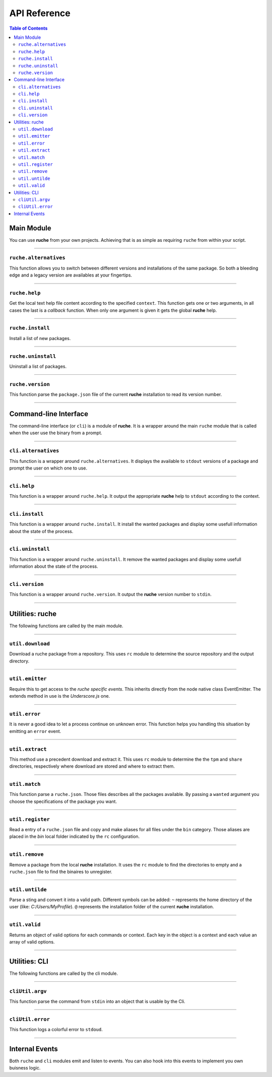 API Reference
=============

.. contents:: Table of Contents
   :local:

Main Module
-----------

You can use **ruche** from your own projects. Achieving that is as simple as
requiring ``ruche`` from within your script.

----

.. _ruche-alternatives:

``ruche.alternatives``
~~~~~~~~~~~~~~~~~~~~~~

This function allows you to switch between different versions and installations
of the same package. So both a bleeding edge and a legacy version are availables
at your fingertips.

.. js:function:: ruche.alternatives(package, callback)

    :param string package: The package you want to manipulate. It could be
        either in a *short format*: ``curl`` or in a *long format*:
        ``curl-7.36.0-win64``. To actually change the aliases in the path you
        have to specify a long format package name.
    :param function callback: It gets two arguments ``(err, data)`` where
        ``data`` is a flat array of locally availables packages (in *long
        format*: ``curl-7.36.0-win64``).
    :Fires:
        * ``alt-show``
        * ``alt-choice``
    :throws:
        * The version specified is not valid
    :Exemple:
        .. code-block:: js

            var ruche = require('ruche');
            // Show local alternatives
            ruche.alternatives('curl', function (err, data) {
              if (err) {
                // handle your error
              }
              console.dir(data); // [ 'curl-7.35.0-win32', 'curl-7.37.0-win64' ]
            });
            // Use one
            ruche.alternatives('curl-7.37.0-win64', function (err, data) {
              if (err) {
                // handle your error
              }
              console.dir(data); // [ 'curl-7.35.0-win32', 'curl-7.37.0-win64' ]
            });

----

.. _ruche-help:

``ruche.help``
~~~~~~~~~~~~~~

Get the local text help file content according to the specified ``context``.
This function gets one or two arguments, in all cases the last is a
*callback* function. When only one argument is given it gets the global
**ruche** help.

.. js:function:: ruche.help([context, ]callback)

    :param string context: The context of the wanted help. It could be either
        ``'global'``, ``undefined``, or a valid **ruche** command.
    :param function callback: A callback function that is executed when the
          help file is loaded. It gets two arguments ``(err, data)`` where
          ``data`` is the content of the help file.
    :throws:
        * Can't read the help file
    :Exemple:
        .. code-block:: js

            var ruche = require('ruche');
            // one argument
            ruche.help(function (err, data) {
              if (err) {
                // handle your error
              }
              console.log(data); // output the ruche help
            });
            // two arguments
            ruche.help('install', function (err, data) {
              if (err) {
                // handle your error
              }
              console.log(data); // output the install command help
            });

----

.. _ruche-install:

``ruche.install``
~~~~~~~~~~~~~~~~~

Install a list of new packages.

.. js:function:: ruche.install(packages, callback)

    :param array packages: The list of packages you want to install. This
          argument is an array of stings that could be either in a *short
          format*: ``curl`` or in a *long format*: ``curl-7.36.0-win64``.
    :param function callback: A callback function that is executed when all
          packages are installed. It gets two arguments ``(err, data)`` where
          ``data`` is a flat array of successfully installed packages (in
          *long format*: ``curl-7.36.0-win64``).
    :throws:
        * Can't reach URL
    :Exemple:
        .. code-block:: js

            var ruche = require('ruche');
            ruche.install(['git', 'curl-7.35.0-win32'], function (err, data) {
              if (err) {
                // handle your error
              }
              console.dir(data); // [ 'git-1.9.4-win32', 'curl-7.35.0-win32' ]
            });

----

.. _ruche-uninstall:

``ruche.uninstall``
~~~~~~~~~~~~~~~~~~~

Uninstall a list of packages.

.. js:function:: ruche.uninstall(packages, callback)

    :param array packages: The list of packages you want to romove. This
          argument is an array of stings that could be either in a *short
          format*: ``curl`` or in a *long format*: ``curl-7.36.0-win64``.
    :param function callback: A callback function that is executed when all
          packages are removed. It gets two arguments ``(err, data)`` where
          ``data`` is a flat array of successfully installed packages (in
          *long format*: ``curl-7.36.0-win64``).
    :throws:
        * Can't reach URL
    :Exemple:
        .. code-block:: js

            var ruche = require('ruche');
            ruche.uninstall(['git', 'curl-7.35.0-win32'], function (err, data) {
              if (err) {
                // handle your error
              }
              console.dir(data); // [ 'git-1.9.4-win32', 'curl-7.35.0-win32' ]
            });

----

.. _ruche-version:

``ruche.version``
~~~~~~~~~~~~~~~~~

This function parse the ``package.json`` file of the current **ruche**
installation to read its version number.

.. js:function:: ruche.version(callback)

    :param function callback: A callback function that is executed when the
          version number is loaded. It gets two arguments ``(err, data)``
          where ``data`` is the version number: a string like this ``'0.0.1'``.
    :throws:
        * Can't read the ruche package.json file
        * Can't parse the ruche package.json file
    :Exemple:
        .. code-block:: js

            var ruche = require('ruche');
            ruche.version(function (err, data) {
              if (err) {
                // handle your error
              }
              console.log(data); // output the ruche version number
            });

----

Command-line Interface
----------------------

The command-line interface (or ``cli``) is a module of **ruche**. It is a
wrapper around the main ``ruche`` module that is called when the user use the
binary from a prompt.

----

.. _cli-alternatives:

``cli.alternatives``
~~~~~~~~~~~~~~~~~~~~


This function is a wrapper around ``ruche.alternatives``. It displays the
available to ``stdout`` versions of a package and prompt the user on which one
to use.

.. js:function:: cli.alternatives(argv[, callback])

    :param object argv: An usable object of arguments and options.
    :param function callback: A callback function that is executed when the
        output has been written. It gets one argument ``(data)``.
    :Fires:
        * ``cli-alt-show``
        * ``cli-alt-choice``
    :See: :ref:`ruche-alternatives`
    :Exemple:
        .. code-block:: js

            var cli = require('./lib/cli');
            cli.alternatives(argv, function (data) {
              console.log(data); // output a second time
            });

----

.. _cli-help:

``cli.help``
~~~~~~~~~~~~

This function is a wrapper around ``ruche.help``. It output the appropriate
**ruche** help to ``stdout`` according to the context.

.. js:function:: cli.help(context[, callback])

    :param string argv: The context of the wanted help. It should be a valid
        **ruche** command or ``'global'``.
    :param function callback: A callback function that is executed when the
        output has been written. It gets one argument ``(data)``.
    :See: :ref:`ruche-help`
    :Exemple:
        .. code-block:: js

            var cli = require('./lib/cli');
            cli.help(function (data) {
              console.log(data); // output a second time
            });

----

.. _cli-install:

``cli.install``
~~~~~~~~~~~~~~~

This function is a wrapper around ``ruche.install``. It install the wanted
packages and display some usefull information about the state of the process.

.. js:function:: cli.install(argv[, callback])

    :param string argv: An usable object of arguments and options.
    :param function callback: A callback function that is executed when the
        output has been written. It gets one argument ``(data)``.
    :See: :ref:`ruche-install`
    :Exemple:
        .. code-block:: js

            var cli = require('./lib/cli');
            cli.install({ packages: ['curl'] }, function (data) {
              console.log(data); // output a second time
            });

----

.. _cli-uninstall:

``cli.uninstall``
~~~~~~~~~~~~~~~~~

This function is a wrapper around ``ruche.uninstall``. It remove the wanted
packages and display some usefull information about the state of the process.

.. js:function:: cli.uninstall(argv[, callback])

    :param string argv: An usable object of arguments and options.
    :param function callback: A callback function that is executed when the
        output has been written. It gets one argument ``(data)``.
    :See: :ref:`ruche-uninstall`
    :Exemple:
        .. code-block:: js

            var cli = require('./lib/cli');
            cli.uninstall({ packages: ['curl'] }, function (data) {
              console.log(data); // output a second time
            });

----

.. _cli-version:

``cli.version``
~~~~~~~~~~~~~~~

This function is a wrapper around ``ruche.version``. It output the **ruche**
version number to ``stdin``.

.. js:function:: cli.version([callback])

    :param function callback: A callback function that is executed when the
        output has been written. It gets one argument `(data)` where ``data``
        is the version number: a string like this ``'0.0.1'``.
    :See: :ref:`ruche-version`
    :Exemple:
        .. code-block:: js

            var cli = require('./lib/cli');
            cli.version(function (data) {
              console.log(data); // output a second time
            });

----

Utilities: ruche
----------------

The following functions are called by the main module.


----

.. _util-download:

``util.download``
~~~~~~~~~~~~~~~~~~~~

Download a ruche package from a repository. This uses ``rc`` module to
determine the source repository and the output directory.

.. js:function:: util.download(match, i, callback)

    :param object match: An object of parameters about the package that will
        be downloaded. Typically this value come from a ``ruche.json`` file.
    :param number i: This identify the current download. This is usefull for
        catching events when *multiple downloads* are required. ``i`` is used
        in the name of the events that are fired.
    :param function callback: A callback function that is executed when the
          file is downloaded and written to the file system. It gets two
          arguments ``(err, location)`` where ``location`` is the local path to
          the file.
    :Fires:
        *  ``dl-start-i``
        *  ``dl-data-i``
        *  ``dl-done-i``
    :throws:
        * Unaccessible URI
    :Exemple:
        .. code-block:: js

            var rucheUtil = require('./lib/ruche/util');
            rucheUtil.download(match, 0, function (err, location) {
              if (err) {
                // handle your error
              }
              console.log(location); // where the file is located
            });

----

.. _util-emitter:

``util.emitter``
~~~~~~~~~~~~~~~~

Require this to get access to the *ruche specific events*. This inherits
directly from the node native class EventEmitter. The extends method in use
is the *Underscore.js* one.

.. js:function:: util.emitter()

    :returns: *(object)* – The ruche internal event emitter.
    :Exemple:
        .. code-block:: js

            var rucheUtil = require('./lib/ruche/util');
            rucheUtil.emitter.on('dl-start-0', function (length) {
              console.log('This download is %sB long', length);
            });

----

.. _util-error:

``util.error``
~~~~~~~~~~~~~~

It is never a good idea to let a process continue on unknown error. This
function helps you handling this situation by emitting an ``error`` event.

.. js:function:: util.error()

    :Fires:
        * error
    :Exemple:
        .. code-block:: js

            var error = require('./lib/ruche/util/error');
            error();

----

.. _util-extract:

``util.extract``
~~~~~~~~~~~~~~~~

This method use a precedent download and extract it. This uses ``rc`` module
to determine the the ``tpm`` and ``share`` directories, respectively where
download are stored and where to extract them.

.. js:function:: util.extract(match, i, callback)

    :param object match: An object of parameters about the package that will
        be extracted. Typically this value come from a ``ruche.json`` file.
    :param number i: i This identify the current operation. This is usefull
        for catching events when *multiple extractions* are required. ``i``
        is used in the name of the events that are fired.
    :param function callback: A callback function that is executed when the
        file is extracted and written to the file system. It gets two arguments
        ``(err, location)`` where ``location`` is the local path to the file.
    :Fires:
        * gz-start-i
        * gz-data-i
        * gz-done-i
        * tar-start-i
        * tar-data-i
        * tar-done-i
    :throws:
        * No downloaded package to extract
    :Exemple:
        .. code-block:: js

            var rucheUtil = require('./lib/ruche/util');
            rucheUtil.extract(match, 0, function (err, location) {
              if (err) {
                // handle your error
              }
              console.log('Package extracted to %s');
            });

----

.. _util-match:

``util.match``
~~~~~~~~~~~~~~

This function parse a ``ruche.json``. Those files describes all the packages
available. By passing a ``wanted`` argument you choose the specifications of
the package you want.

.. js:function:: util.match(wanted, data)

    :param object wanted: Package and spec you want. It's an object with at
        least one key ``package``. Optionnals keys can be added: ``version``
        and ``platform``.
    :param object data: The content of a ``ruche.json`` file.
        is used in the name of the events that are fired.
    :returns: *(object)* – Return the info of the best package.
    :Exemple:
        .. code-block:: js

            var rucheUtil = require('./lib/ruche/util');
            var data = {}; // content of a ruche.json file
            var match = rucheUtil.match({ package: 'curl' }, data);

----

.. _util-register:

``util.register``
~~~~~~~~~~~~~~~~~

Read a entry of a ``ruche.json`` file and copy and make aliases for all files
under the ``bin`` category. Those aliases are placed in the `bin` local folder
indicated by the ``rc`` configuration.

.. js:function:: util.register(match, i, callback)

    :param object match: An object of parameters about the package that will
          be downloaded. Typically this value come from a `ruche.json` file.
    :param number data: This identify the current operation. This is usefull
        for catching events when *multiple operations* are required. ``i`` is
        used in the name of the events that are fired.
    :param function callback: A callback function that is executed when the
        aliases are created. It gets one argument ``binaries``.
    :Fires:
        * reg-start-i
        * reg-data-i
        * reg-done-i
    :Exemple:
        .. code-block:: js

            var rucheUtil = require('./lib/ruche/util');
            rucheUtil.register(match, 0, function (binaries) {
                console.log(binaries); // where the aliases are located
                // [
                //   { bin: 'run', file: 'path/to/run'},
                //   { bin: 'stop', file: 'path/to/stop'}
                // ]
            });

----

.. _util-remove:

``util.remove``
~~~~~~~~~~~~~~~

Remove a package from the local **ruche** installation. It uses the ``rc``
module to find the directories to empty and a ``ruche.json`` file to find the
binaires to unregister.

.. js:function:: util.remove(match, i, callback)

    :param object match: An object of parameters about the package that will
          be removed. Typically this value come from a `ruche.json` file.
    :param number data: This identify the current operation. This is usefull
        for catching events when *multiple operations* are required. ``i`` is
        used in the name of the events that are fired.
    :param function callback: A callback function that is executed when all is
        done.
    :Fires:
        * unreg-start-i
        * unreg-done-i
    :Exemple:
        .. code-block:: js

            var rucheUtil = require('./lib/ruche/util');
            rucheUtil.remove(match, 0, function () {
              console.log('Done!');
            });

----

.. _util-untilde:

``util.untilde``
~~~~~~~~~~~~~~~~

Parse a sting and convert it into a valid path. Different symbols can be
added:  ``~`` represents the home directory of the user (like:
`C:/Users/MyProfile`). ``@`` represents the installation folder of the current
**ruche** installation.

.. js:function:: util.untilde(wanted, data)

    :param string path: The string to parse.
    :returns: *(string)* – Return the resolved path.
    :Exemple:
        .. code-block:: js

            var rucheUtil = require('./lib/ruche/util');
            var home = rucheUtil.untilde('~'); // user home directory
            var root = rucheUtil.untilde('@'); // ruche root

----

.. _util-valid:

``util.valid``
~~~~~~~~~~~~~~

Returns an object of valid options for each commands or context. Each key in the
object is a context and each value an array of valid options.

.. js:function:: util.valid()

    :returns: *(object)* – An object of valid options for each context.
    :Exemple:
        .. code-block:: js

            var rucheUtil = require('./lib/ruche/util');
            // Get the valid options of the `alternatives` command
            rucheUtil.valid().alternatives; // [ 'choice' ]

----

Utilities: CLI
--------------

The following functions are called by the cli module.

----

.. _cliutil-argv:

``cliUtil.argv``
~~~~~~~~~~~~~~~~

This function parse the command from ``stdin`` into an object that is usable
by the Cli.

.. js:function:: cliUtil.argv(argv)

    :param object argv: From ``stdin``.
    :returns: *(object)* – An usable object of arguments and options.
    :Exemple:
        .. code-block:: js

            var cliUtil = require('./lib/cli/util');
            var args = cliUtil.argv(process.argv);

----

.. _cliutil-error:

``cliUtil.error``
~~~~~~~~~~~~~~~~~

This function logs a colorful error to ``stdoud``.

.. js:function:: cliUtil.error(err)

    :param Error err: The error to log.
    :returns: *(string)* – The message of the error.
    :Exemple:
        .. code-block:: js

            var cliUtil = require('./lib/cli/util');
            var e = new Error('Nop!');
            cliUtil.error(e);

----

.. _internal-events:

Internal Events
---------------

Both ``ruche`` and ``cli`` modules emit and listen to events. You can also hook
into this events to implement you own buisness logic.

.. js:function:: emit('cli-alt-show')

    :Event: Emitted when the alternatives are printed to stdout.

.. js:function:: emit('cli-alt-choice', number)

    :Event: Emitted when the user has chosen an alternative.
    :param number answer: The number chosen by the user.

.. js:function:: emit('alt-show', alternatives)

    :Event: Emitted when alternatives are availables
    :param array alternatives: Locally availables versions of the package.

.. js:function:: emit('alt-choice', package)

    :Event: Emitted when the user chose an alternative version.
    :param number package: The package name in *long format*.

.. js:function:: emit('install-i', match)

    :Event: Emitted when got a match. ``i`` is an identifier.
    :param object match: Info about the package.

.. js:function:: emit('uninstall-i', match)

    :Event: Emitted when got a match. ``i`` is an identifier.
    :param object match: Info about the package.

.. js:function:: emit('dl-start-i', length)

    :Event: Emitted when starting download. ``i`` is an identifier.
    :param number length: The total length of the file.

.. js:function:: emit('dl-data-i', chunk)

    :Event: Emitted when receiving data. ``i`` is an identifier.
    :param object chunk: Chunk of data.

.. js:function:: emit('dl-done-i')

    :Event: Emitted when the file is downloaded and written to the file system.
        ``i`` is an identifier.

.. js:function:: emit('error', err)

    :Event: Emitted when an uncaughtException occurs.
    :param Error err: The error to handle.

.. js:function:: emit('gz-start-i', length)

    :Event: Emitted when starting unzipping. ``i`` is an identifier.
    :param number length: The total length of the file.

.. js:function:: emit('gz-data-i', chunk)

    :Event: Emitted when receiving data from unzipping. ``i`` is an identifier.
    :param object chunk: Chunk of data.

.. js:function:: emit('gz-done-i')

    :Event: Emitted when unzipping is done. ``i`` is an identifier.

.. js:function:: emit('tar-start-i', length)

    :Event: Emitted when starting un-tar. ``i`` is an identifier.
    :param number length: The total length of the file.

.. js:function:: emit('tar-data-i', chunk)

    :Event: Emitted when receiving data from tar. ``i`` is an identifier.
    :param object chunk: Chunk of data.

.. js:function:: emit('tar-done-i')

    :Event: Emitted when the package is copied into ``share``. ``i`` is an
        identifier.

.. js:function:: emit('reg-start-i', length)

    :Event: Emitted when start registering. ``i`` is an identifier.
    :param number length: The number of aliases to register

.. js:function:: emit('reg-data-i', chunk)

    :Event: Emitted when an alias is created. ``i`` is an identifier.
    :param object chunk: Identifier: registered file index.

.. js:function:: emit('reg-done-i')

    :Event: Emitted when all aliases are created. ``i`` is an identifier.

.. js:function:: emit('unreg-start-i')

    :Event: Emitted when start removeing. ``i`` is an identifier.

.. js:function:: emit('unreg-done-i')

    :Event: Emitted when removing is done. ``i`` is an identifier.
